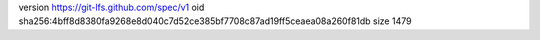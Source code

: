 version https://git-lfs.github.com/spec/v1
oid sha256:4bff8d8380fa9268e8d040c7d52ce385bf7708c87ad19ff5ceaea08a260f81db
size 1479

